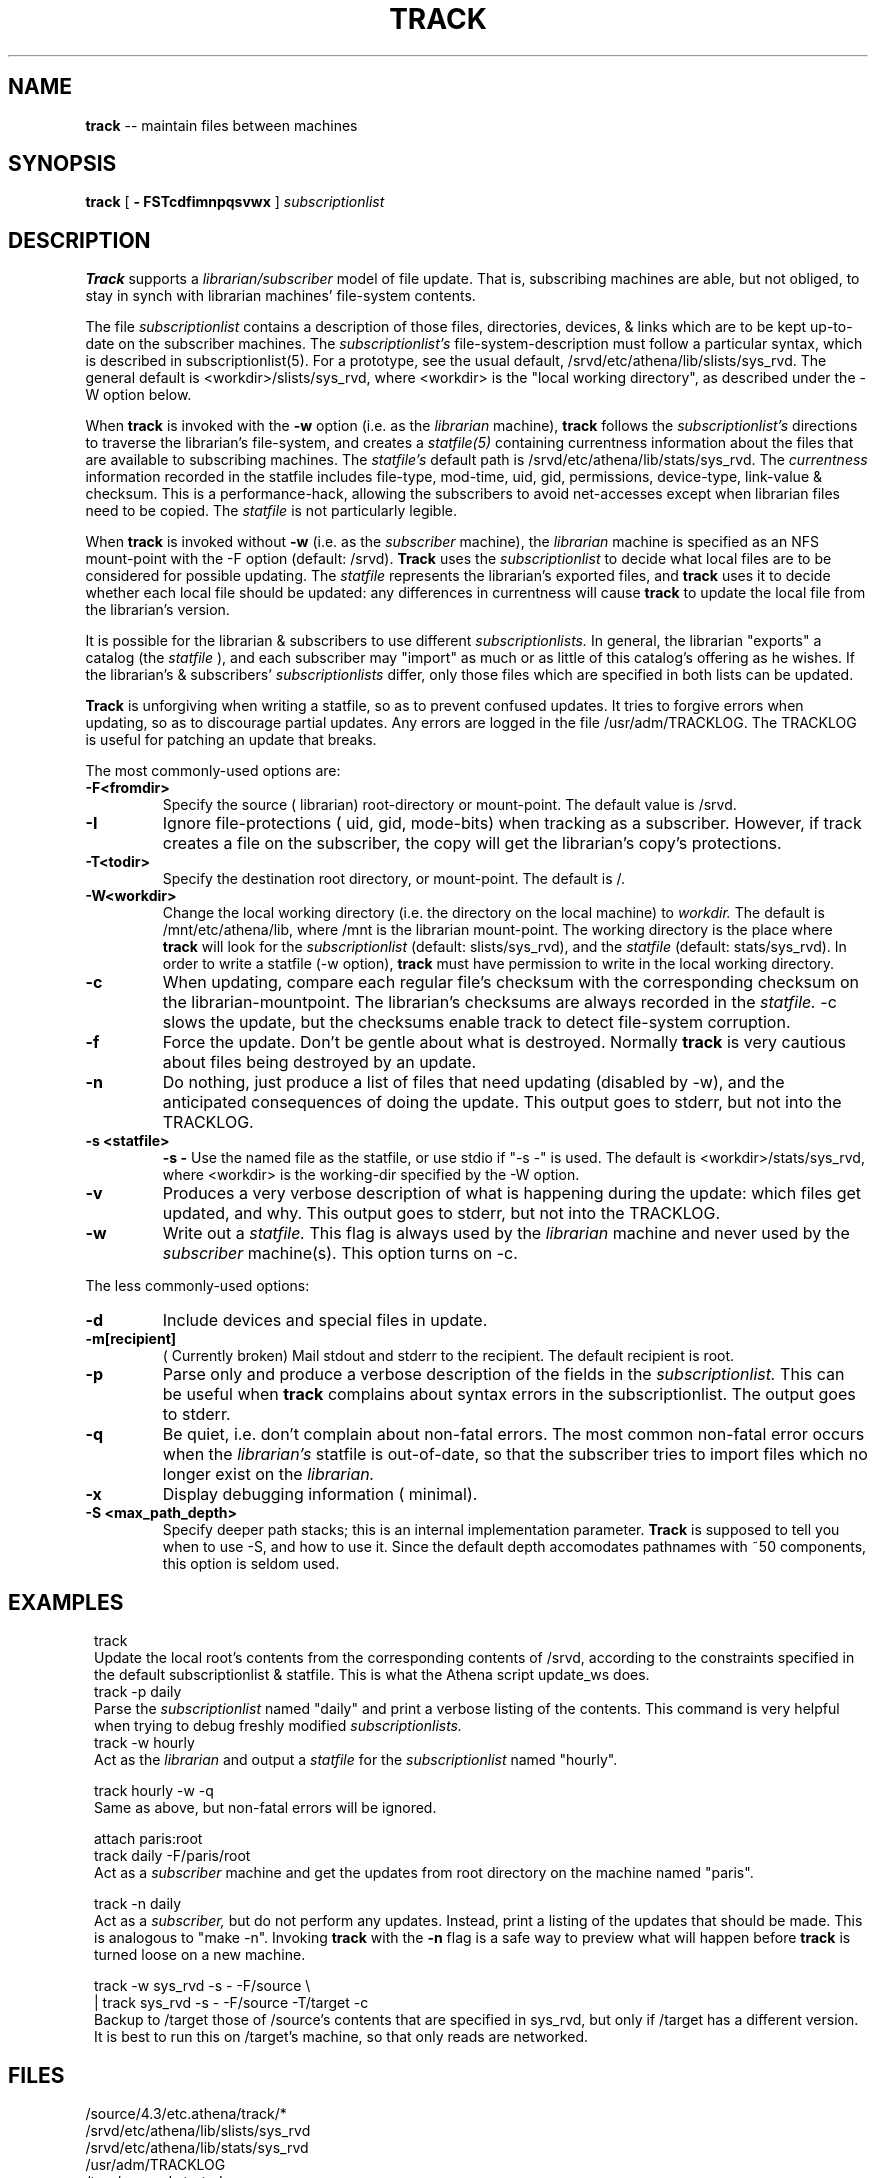 .ll 6i
.TH TRACK 1 "18 April 1988"
.UC 4
.SH NAME
.B track
-- maintain files between machines
.SH SYNOPSIS
.B track
[
.B \- FSTcdfimnpqsvwx
]
.I subscriptionlist
.SH DESCRIPTION
.B Track
supports a
.I librarian/subscriber
model of file update.
That is, subscribing machines are able, but not obliged, to stay in synch with
librarian machines' file-system contents.
.PP
The file
.I subscriptionlist
contains a description of those files, directories, devices, & links
which are to be kept up-to-date on the subscriber machines.
The
.I subscriptionlist's
file-system-description must follow a particular syntax,
which is described in subscriptionlist(5).
For a prototype, see the usual default, /srvd/etc/athena/lib/slists/sys_rvd.
The general default is <workdir>/slists/sys_rvd, where <workdir> is
the "local working directory", as described under the -W option below.
.PP
When
.B track
is invoked with the
.B \-w
option (i.e. as the
.I librarian
machine),
.B track
follows the
.I subscriptionlist's
directions to traverse the librarian's file-system, and creates a 
.I statfile(5)
containing currentness information about the files that are available to
subscribing machines.
The
.I statfile's
default path is /srvd/etc/athena/lib/stats/sys_rvd.
The
.I currentness
information recorded in the statfile includes
file-type, mod-time, uid, gid, permissions, device-type, link-value & checksum.
This is a performance-hack, allowing the subscribers to avoid
net-accesses except when librarian files need to be copied.
The
.I statfile
is not particularly legible.
.PP
When
.B track
is invoked without
.B \-w
(i.e. as the
.I subscriber
machine),
the
.I librarian
machine is specified as an NFS mount-point with the -F option
(default: /srvd).
.B Track
uses the
.I subscriptionlist
to decide what local files are to be considered for possible updating.
The
.I statfile
represents the librarian's exported files, and
.B track
uses it to decide whether each local file should be updated:
any differences in currentness will cause
.B track
to update the local file from the librarian's version.
.PP
It is possible for the librarian & subscribers to use different
.I subscriptionlists.
In general, the librarian "exports" a catalog (the 
.I statfile
), and each subscriber may "import" as much or as little of this catalog's
offering as he wishes.
If the librarian's & subscribers'
.I subscriptionlists
differ, only those files which are specified in both lists can be updated.
.PP
.B Track
is unforgiving when writing a statfile, so as to prevent confused updates.
It tries to forgive errors when updating, so as to discourage partial updates.
Any errors are logged in the file /usr/adm/TRACKLOG.
The TRACKLOG is useful for patching an update that breaks.
.PP
The most commonly-used options are:
.TP
.B \-F<fromdir>
Specify the source ( librarian) root-directory or mount-point.
The default value is /srvd.
.TP
.B \-I
Ignore file-protections ( uid, gid, mode-bits) when tracking as a subscriber.
However, if track creates a file on the subscriber,
the copy will get the librarian's copy's protections.
.TP
.B \-T<todir>
Specify the destination root directory, or mount-point. The default is /.
.TP
.B \-W<workdir>
Change the local working directory (i.e. the directory on the local machine) to
.I workdir.
The default is /mnt/etc/athena/lib, where /mnt is the librarian mount-point.
The working directory is the place where
.B track
will look for the
.I subscriptionlist
(default: slists/sys_rvd),
and the
.I statfile
(default: stats/sys_rvd).
In order to write a statfile (-w option),
.B track
must have permission to write in the local working directory.
.TP
.B \-c
When updating,
compare each regular file's checksum with
the corresponding checksum on the librarian-mountpoint.
The librarian's checksums are always recorded in the
.I statfile.
-c slows the update,
but the checksums enable track to detect file-system corruption.
.TP
.B \-f
Force the update.  Don't be gentle about what is destroyed.  Normally
.B track
is very cautious about files being destroyed by an update.
.TP
.B \-n
Do nothing, just produce a list of files that need updating (disabled by \-w),
and the anticipated consequences of doing the update.
This output goes to stderr, but not into the TRACKLOG.
.TP
.B \-s <statfile>
.B \-s -
Use the named file as the statfile, or use stdio if "-s -" is used.
The default is <workdir>/stats/sys_rvd, where <workdir> is the working-dir
specified by the -W option.
.TP
.B \-v
Produces a very verbose description of what is happening during the update:
which files get updated, and why. This output goes to stderr, but not
into the TRACKLOG.
.TP
.B \-w
Write out a
.I statfile.
This flag is always used by the
.I librarian
machine and never used by the
.I subscriber
machine(s).
This option turns on -c.
.PP
The less commonly-used options:
.TP
.B \-d
Include devices and special files in update. 
.TP
.B \-m[recipient]
( Currently broken) Mail stdout and stderr to the recipient.
The default recipient is root.
.TP
.B \-p
Parse only and produce a verbose description of the fields in the
.I subscriptionlist.
This can be useful when
.B track
complains about syntax errors
in the subscriptionlist.
The output goes to stderr.
.TP
.B \-q
Be quiet, i.e. don't complain about non-fatal errors.
The most common non-fatal error occurs when the
.I librarian's
statfile is out-of-date, so that the subscriber tries to import files
which no longer exist on the
.I librarian.
.TP
.B \-x
Display debugging information ( minimal).
.TP
.B \-S <max_path_depth>
Specify deeper path stacks; this is an internal implementation parameter.
.B Track
is supposed to tell you when to use -S, and how to use it.
Since the default depth accomodates pathnames with ~50 components,
this option is seldom used.
.SH EXAMPLES
.in 8
.ti -8
track
.ti -4
Update the local root's contents from the corresponding contents of
/srvd, according to the constraints specified in the default subscriptionlist
& statfile. This is what the Athena script update_ws does.
.ti -8
track \-p daily
.ti -4
Parse the
.I subscriptionlist
named "daily" and print a verbose
listing of the contents. This command is very helpful when trying to debug
freshly modified
.I subscriptionlists. 
.ti -8
track \-w hourly 
.ti -4
Act as the
.I librarian
and output a
.I statfile
for the
.I subscriptionlist
named "hourly".
.sp 1
.ti -8
track hourly \-w \-q
.ti -4
Same as above, but non-fatal errors will be ignored.
.sp 1
.ti -8
attach paris:root
.br
.ti -8
track daily -F/paris/root
.ti -4
Act as a
.I subscriber
machine and get the updates from root directory on the machine named "paris".
.sp 1
.ti -8
track \-n daily
.ti -4
Act as a
.I subscriber,
but do not perform any updates.
Instead, print a listing of the updates that should be made.  This is analogous
to "make \-n".  Invoking 
.B track
with the
.B \-n
flag is a safe way to preview what will happen before
.B track
is turned loose on a new machine.
.sp 1
.ti -8
track -w sys_rvd -s - -F/source \\
.ti -8
.br
 | track sys_rvd -s - -F/source -T/target -c
.ti -4
Backup to /target those of /source's contents that are specified in sys_rvd,
but only if /target has a different version.
It is best to run this on /target's machine, so that only reads are networked.
.in -8
.SH FILES
 /source/4.3/etc.athena/track/*
.br
 /srvd/etc/athena/lib/slists/sys_rvd
.br
 /srvd/etc/athena/lib/stats/sys_rvd
.br
 /usr/adm/TRACKLOG
.br
 /tmp/sys_rvd.started
.SH SEE ALSO
subscriptionlist(5), statfile(5), permissions(5), cron(8)
.PP
When Network File Systems Aren't Enough: Automatic File Distribution Revisited
.br
.ti 5
by Daniel Nachbar
.SH AUTHOR
Daniel Nachbar (AT&T);
rewritten for bug-fixing, speed, -c option, & extra link-support
by Don Davis (Athena); NFS-conversion done by Rob French (Athena).
.SH BUGS
.br
-m option doesn't work.
.sp 1
If, under -n, the subscriptionlist-entry's topmost target directory
doesn't exist,
the simulated update raises many more errors than would the true update.
.sp 1
Needs a -C (comparison mount-point) option.
.sp 1
Can't handle pathnames longer than 256 chars.
